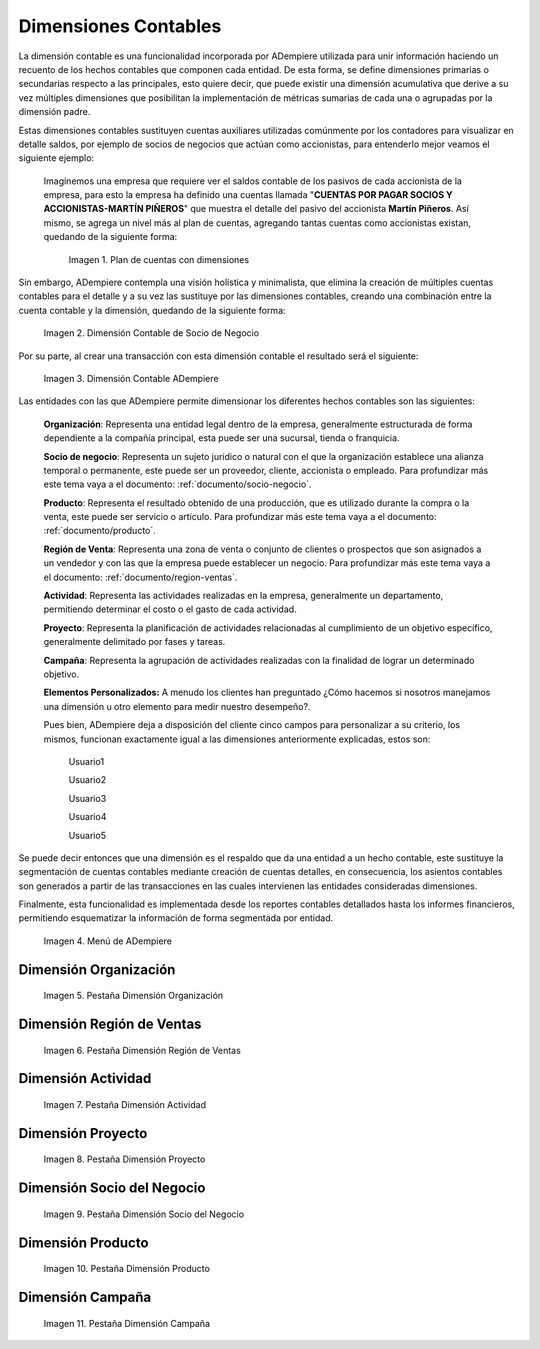 .. _ERPyA: http://erpya.com

.. |Ejemplo de Dimensión| image:: resources/previous-accounting-dimension.png
.. |Dimensión Contable| image:: resources/Dimension-Accounting.png
.. |Dimensión Socio de Negocio| image:: resources/current-accounting-dimension.png
.. |Menú de ADempiere| image:: resources/accounting-dimensions-menu.png
.. |Pestaña Dimensión Organización| image:: resources/accounting-dimensions-window.png
.. |Pestaña Dimensión Región de Ventas| image:: resources/sales-region-dimension-tab.png
.. |Pestaña Dimensión Actividad| image:: resources/activity-dimension-tab.png
.. |Pestaña Dimensión Proyecto| image:: resources/project-dimension-tab.png
.. |Pestaña Dimensión Socio del Negocio| image:: resources/business-partner-dimension-tab.png
.. |Pestaña Dimensión Producto| image:: resources/product-dimension-tab.png
.. |Pestaña Dimensión Campaña| image:: resources/campaign-dimension-tab.png

.. _documento/dimensiones-contable:

**Dimensiones Contables**
=========================

La dimensión contable es una funcionalidad incorporada por ADempiere utilizada para unir información haciendo un recuento de los hechos contables que componen cada entidad. De esta forma, se define dimensiones primarias o secundarias respecto a las principales, esto quiere decir, que puede existir una dimensión acumulativa que derive a su vez múltiples dimensiones que posibilitan la implementación de métricas sumarias de cada una o agrupadas por la dimensión padre.

Estas dimensiones contables sustituyen cuentas auxiliares utilizadas comúnmente por los contadores para visualizar en detalle saldos, por ejemplo de socios de negocios que actúan como accionistas, para entenderlo mejor veamos el siguiente ejemplo:

    Imaginemos una empresa que requiere ver el saldos contable de los pasivos de cada accionista de la empresa, para esto la empresa ha definido una cuentas llamada "**CUENTAS POR PAGAR SOCIOS Y ACCIONISTAS-MARTÍN PIÑEROS**" que muestra el detalle del pasivo del accionista **Martín Piñeros**. Así mismo, se agrega un nivel más al plan de cuentas, agregando tantas cuentas como accionistas existan, quedando de la siguiente forma:

        |Ejemplo de Dimensión|

        Imagen 1. Plan de cuentas con dimensiones

Sin embargo, ADempiere contempla una visión holística y minimalista, que elimina la creación de múltiples cuentas contables para el detalle y a su vez las sustituye por las dimensiones contables, creando una combinación entre la cuenta contable y la dimensión, quedando de la siguiente forma:

    |Dimensión Socio de Negocio|

    Imagen 2. Dimensión Contable de Socio de Negocio

Por su parte, al crear una transacción con esta dimensión contable el resultado será el siguiente:

    |Dimensión Contable|

    Imagen 3. Dimensión Contable ADempiere

Las entidades con las que ADempiere permite dimensionar los diferentes hechos contables son las siguientes:

    **Organización**: Representa una entidad legal dentro de la empresa, generalmente estructurada de forma dependiente a la compañía principal, esta puede ser una sucursal, tienda o franquicia.

    **Socio de negocio**: Representa un sujeto jurídico o natural con el que la organización establece una alianza temporal o permanente, este puede ser un proveedor, cliente, accionista o empleado. Para profundizar más este tema vaya a el documento: :ref:`documento/socio-negocio`.

    **Producto**: Representa el resultado obtenido de una producción, que es utilizado durante la compra o la venta,  este puede ser servicio o artículo. Para profundizar más este tema vaya a el documento: :ref:`documento/producto`.

    **Región de Venta**: Representa una zona de venta o conjunto de clientes o prospectos que son asignados a un vendedor y con las que la empresa puede establecer un negocio. Para profundizar más este tema vaya a el documento: :ref:`documento/region-ventas`.

    **Actividad**: Representa las actividades realizadas en la empresa, generalmente un departamento, permitiendo determinar el costo o el gasto de cada actividad.

    **Proyecto**: Representa la planificación de actividades relacionadas al cumplimiento de un objetivo específico, generalmente delimitado por fases y tareas.

    **Campaña**: Representa la agrupación de actividades realizadas con la finalidad de lograr un determinado objetivo.

    **Elementos Personalizados:** A menudo los clientes han preguntado ¿Cómo hacemos si nosotros manejamos una dimensión u otro elemento para medir nuestro desempeño?.

    Pues bien, ADempiere deja a disposición del cliente cinco campos para personalizar a su criterio, los mismos, funcionan exactamente igual a las dimensiones anteriormente explicadas, estos son:

        Usuario1

        Usuario2

        Usuario3

        Usuario4

        Usuario5

Se puede decir entonces que una dimensión es el respaldo que da una entidad a un hecho contable, este sustituye la segmentación de cuentas contables mediante creación de cuentas detalles, en consecuencia, los asientos contables son generados a partir de las transacciones en las cuales intervienen las entidades consideradas dimensiones.

Finalmente, esta funcionalidad es implementada desde los reportes contables detallados hasta los informes financieros, permitiendo esquematizar la información de forma segmentada por entidad.

    |Menú de ADempiere|

    Imagen 4. Menú de ADempiere

**Dimensión Organización**
--------------------------

    |Pestaña Dimensión Organización|

    Imagen 5. Pestaña Dimensión Organización

**Dimensión Región de Ventas**
------------------------------

    |Pestaña Dimensión Región de Ventas|

    Imagen 6. Pestaña Dimensión Región de Ventas

**Dimensión Actividad**
-----------------------

    |Pestaña Dimensión Actividad|

    Imagen 7. Pestaña Dimensión Actividad

**Dimensión Proyecto**
----------------------

    |Pestaña Dimensión Proyecto|

    Imagen 8. Pestaña Dimensión Proyecto

**Dimensión Socio del Negocio**
-------------------------------

    |Pestaña Dimensión Socio del Negocio|

    Imagen 9. Pestaña Dimensión Socio del Negocio

**Dimensión Producto**
----------------------

    |Pestaña Dimensión Producto|

    Imagen 10. Pestaña Dimensión Producto

**Dimensión Campaña**
---------------------

    |Pestaña Dimensión Campaña|

    Imagen 11. Pestaña Dimensión Campaña